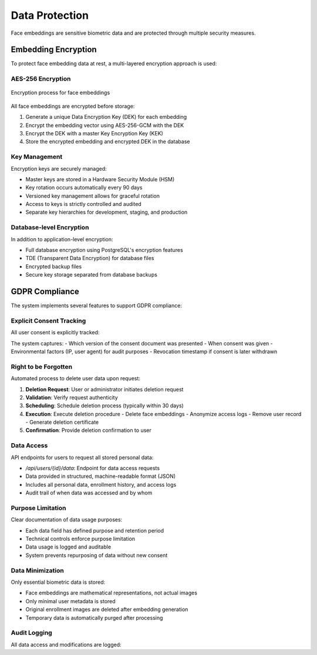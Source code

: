 ===============
Data Protection
===============

Face embeddings are sensitive biometric data and are protected through multiple security measures.

Embedding Encryption
==================

To protect face embedding data at rest, a multi-layered encryption approach is used:

AES-256 Encryption
----------------

.. figure:: /_static/embedding-encryption.png
   :alt: Embedding Encryption Process
   :align: center
   
   Encryption process for face embeddings

All face embeddings are encrypted before storage:

1. Generate a unique Data Encryption Key (DEK) for each embedding
2. Encrypt the embedding vector using AES-256-GCM with the DEK
3. Encrypt the DEK with a master Key Encryption Key (KEK)
4. Store the encrypted embedding and encrypted DEK in the database

.. code-block:: python
   :caption: Embedding encryption/decryption

   def encrypt_embedding(embedding_vector, master_key):
       # Generate a unique data encryption key
       data_key = secrets.token_bytes(32)  # 256 bits
       
       # Create nonce for AES-GCM
       nonce = secrets.token_bytes(12)
       
       # Encrypt the embedding with the data key
       cipher = AES.new(data_key, AES.MODE_GCM, nonce=nonce)
       ciphertext, tag = cipher.encrypt_and_digest(embedding_vector)
       
       # Encrypt the data key with the master key
       key_cipher = AES.new(master_key, AES.MODE_GCM)
       encrypted_key, key_tag = key_cipher.encrypt_and_digest(data_key)
       key_nonce = key_cipher.nonce
       
       # Combine all components for storage
       encrypted_data = {
           'encrypted_embedding': base64.b64encode(ciphertext).decode('utf-8'),
           'embedding_tag': base64.b64encode(tag).decode('utf-8'),
           'embedding_nonce': base64.b64encode(nonce).decode('utf-8'),
           'encrypted_key': base64.b64encode(encrypted_key).decode('utf-8'),
           'key_tag': base64.b64encode(key_tag).decode('utf-8'),
           'key_nonce': base64.b64encode(key_nonce).decode('utf-8')
       }
       
       return json.dumps(encrypted_data)

Key Management
------------

Encryption keys are securely managed:

- Master keys are stored in a Hardware Security Module (HSM)
- Key rotation occurs automatically every 90 days
- Versioned key management allows for graceful rotation
- Access to keys is strictly controlled and audited
- Separate key hierarchies for development, staging, and production

Database-level Encryption
-----------------------

In addition to application-level encryption:

- Full database encryption using PostgreSQL's encryption features
- TDE (Transparent Data Encryption) for database files
- Encrypted backup files
- Secure key storage separated from database backups

GDPR Compliance
=============

The system implements several features to support GDPR compliance:

Explicit Consent Tracking
-----------------------

All user consent is explicitly tracked:

.. code-block:: sql
   :caption: Consent tracking table schema

   CREATE TABLE consent_records (
     id UUID PRIMARY KEY,
     user_id UUID REFERENCES users(id),
     consent_type VARCHAR(50) NOT NULL,
     given_at TIMESTAMP DEFAULT CURRENT_TIMESTAMP,
     revoked_at TIMESTAMP,
     consent_document_version VARCHAR(20),
     consent_record TEXT,
     ip_address VARCHAR(45),
     user_agent TEXT
   );

The system captures:
- Which version of the consent document was presented
- When consent was given
- Environmental factors (IP, user agent) for audit purposes
- Revocation timestamp if consent is later withdrawn

Right to be Forgotten
-------------------

Automated process to delete user data upon request:

1. **Deletion Request**: User or administrator initiates deletion request
2. **Validation**: Verify request authenticity
3. **Scheduling**: Schedule deletion process (typically within 30 days)
4. **Execution**: Execute deletion procedure
   - Delete face embeddings
   - Anonymize access logs
   - Remove user record
   - Generate deletion certificate
5. **Confirmation**: Provide deletion confirmation to user

.. code-block:: sql
   :caption: Anonymization procedure

   CREATE OR REPLACE PROCEDURE anonymize_user(user_id_param UUID) AS $$
   BEGIN
     -- Record deletion request
     INSERT INTO deletion_records (user_id, requested_at)
     VALUES (user_id_param, CURRENT_TIMESTAMP);
     
     -- Anonymize access logs (preserve statistical data)
     UPDATE access_logs 
     SET user_id = NULL,
         notes = 'Anonymized per user request'
     WHERE user_id = user_id_param;
     
     -- Delete face embeddings (complete removal)
     DELETE FROM face_embeddings 
     WHERE user_id = user_id_param;
     
     -- Mark user as inactive but preserve record temporarily
     UPDATE users
     SET active = false,
         first_name = 'Redacted',
         last_name = 'User',
         email = 'redacted_' || user_id_param || '@example.com'
     WHERE id = user_id_param;
     
     -- Schedule final deletion
     INSERT INTO scheduled_deletions (user_id, scheduled_for)
     VALUES (user_id_param, CURRENT_TIMESTAMP + INTERVAL '30 days');
   END;
   $$ LANGUAGE plpgsql;

Data Access
---------

API endpoints for users to request all stored personal data:

- `/api/users/{id}/data`: Endpoint for data access requests
- Data provided in structured, machine-readable format (JSON)
- Includes all personal data, enrollment history, and access logs
- Audit trail of when data was accessed and by whom

Purpose Limitation
----------------

Clear documentation of data usage purposes:

- Each data field has defined purpose and retention period
- Technical controls enforce purpose limitation
- Data usage is logged and auditable
- System prevents repurposing of data without new consent

Data Minimization
---------------

Only essential biometric data is stored:

- Face embeddings are mathematical representations, not actual images
- Only minimal user metadata is stored
- Original enrollment images are deleted after embedding generation
- Temporary data is automatically purged after processing

Audit Logging
-----------

All data access and modifications are logged:

.. code-block:: sql
   :caption: Audit log table schema

   CREATE TABLE audit_logs (
     id UUID PRIMARY KEY,
     action_type VARCHAR(50) NOT NULL,
     entity_type VARCHAR(50) NOT NULL,
     entity_id UUID NOT NULL,
     actor_id UUID REFERENCES users(id),
     timestamp TIMESTAMP DEFAULT CURRENT_TIMESTAMP,
     ip_address VARCHAR(45),
     details JSONB
   );

   CREATE INDEX idx_audit_logs_entity ON audit_logs(entity_type, entity_id);
   CREATE INDEX idx_audit_logs_actor ON audit_logs(actor_id);
   CREATE INDEX idx_audit_logs_timestamp ON audit_logs(timestamp);